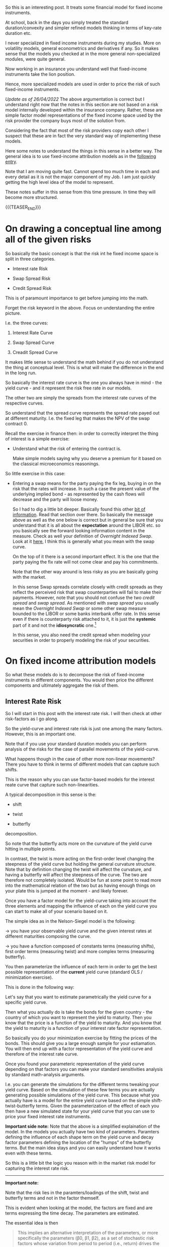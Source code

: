 #+BEGIN_COMMENT
.. title: On Fixed-Income Risk Models
.. slug: on-fixed-income-risk-models
.. date: 2021-10-28 10:10:15 UTC+02:00
.. tags: finance, risk-models
.. category: 
.. link: 
.. description: 
.. type: text

#+END_COMMENT

#+begin_export html
<style>
img {
display: block;
margin-top: 60px;
margin-bottom: 60px;
margin-left: auto;
margin-right: auto;
width: 70%;
height: 100%;
class: center;
}

.container {
  position: relative;
  left: 15%;
  margin-top: 60px;
  margin-bottom: 60px;
  width: 70%;
  overflow: hidden;
  padding-top: 56.25%; /* 16:9 Aspect Ratio */
  display:block;
  overflow-y: hidden;
}

.responsive-iframe {
  position: absolute;
  top: 0;
  left: 0;
  bottom: 0;
  right: 0;
  width: 100%;
  height: 100%;
  border: none;
  display:block;
  overflow-y: hidden;
}
</style>
#+end_export


So this is an interesting post. It treats some financial model for
fixed income instruments.

At school, back in the days you simply treated the standard
duration/convexity and simpler refined models thinking in terms of
key-rate duration etc.

I never specialized in fixed income instruments during my
studies. More on volatility models, general econometrics and
derivatives if any. So it makes sense that the models you checked at
in the more general non-specialized modules, were quite general.

Now working in an insurance you understand well that fixed-income
instruments take the lion position.

Hence, more specialized models are used in order to price the risk of
such fixed-income instruments.

/Update as of 26/04/2022/ The above argumentation is correct but I
understand right now that the notes in this section are not based on
a risk model internally developed within the insurance
company. Rather, these are simple factor model representations of the
fixed income space used by the risk provider the company buys most of
the solution from.

Considering the fact that most of the risk providers copy each other I
suspect that these are in fact the very standard way of implementing
these models.

Here some notes to understand the things in this sense in a better
way. The general idea is to use fixed-income attribution models as in
the [[https://en.wikipedia.org/wiki/Fixed-income_attribution][following entry]].

Note that I am moving quite fast. Cannot spend too much time in each
and every detail as it is not the major component of my Job. I am just
quickly getting the high level idea of the model to represent.

These notes suffer in this sense from this time pressure. In time they
will become more structured.

{{{TEASER_END}}}

* On drawing a conceptual line among all of the given risks
  DEADLINE: <2022-05-23 Mo. 09:00>

  So basically the basic concept is that the risk int he fixed income
  space is split in three categories.

  - Interest rate Risk

  - Swap Spread Risk 

  - Credit Spread Risk

  This is of paramount importance to get before jumping into the math.

  Forget the risk keyword in the above. Focus on understanding the
  entire picture.

  I.e. the three curves:

  1. Interest Rate Curve

  2. Swap Spread Curve

  3. Creadit Spread Curve

  It makes little sense to understand the math behind if you do not
  understand the thing at conceptual level. This is what will make
  the difference in the end in the long run. 

  So basically the interest rate curve is the one you always have in
  mind - the yield curve - and it represent the risk free rate in our
  models.

  The other two are simply the spreads from the interest rate curves
  of the respective curves.

  So understand that the spread curve represents the spread rate payed
  out at different maturity. I.e. the fixed leg that makes the NPV of
  the swap contract 0.

  Recall the exercise in finance then: in order to correctly interpret
  the thing of interest is a simple exercise:

  - Understand what the risk of entering the contract is.

    Make simple models saying why you deserve a premium for it based
    on the classical microeconomics reasonings. 

  So little exercise in this case:

  - Entering a swap means for the party paying the fix leg, buying in
    on the risk that the rates will increase. In such a case the
    present value of the underlying implied bond - as represented by
    the cash flows will decrease and the party will loose money. 

    So I had to dig a little bit deeper. Basically found this other
    [[https://global.pimco.com/en-gbl/resources/education/understanding-interest-rate-swaps][bit of information]]. Read that section over there. So basically the
    message above as well as the one below is correct but in general
    be sure that you understand that it is all about the *expectation*
    around the LIBOR etc. so you basically see the forward looking
    information content in the measure. Check as well your definition
    of /Overnight Indexed Swap/. Look at it [[https://marcohassan.github.io/bits-of-experience/posts/macro-variables/][here]], I think this is
    generally what you mean with the swap curve. 

    On the top of it there is a second important effect. It is the one
    that the party paying the fix rate will not come clear and pay his
    commitments.

    Note that the other way around is less risky as you are basically
    going with the market.

    In this sense Swap spreads correlate closely with credit spreads as
    they reflect the perceived risk that swap counterparties will fail
    to make their payments. However, note that you should not confuse
    the two /credit spread/ and /swap spread/. As mentioned with /swap
    spread/ you usually mean the /Overnight Indexed Swap/ or some
    other swap measure bounded to the LIBOR or some banks interbank
    offer rate. In this sense even if there is counterparty risk
    attached to it, it is just the *systemic* part of it and not the
    *idiosyncratic* one.[fn:1]

    In this sense, you also need the credit spread when modeling your
    securities in order to properly modeling the risk of your securities.


* On fixed income attribution models

  So what these models do is to decompose the risk of fixed-income
  instruments in different components. You would then price the
  different components and ultimately aggregate the risk of them.

** Interest Rate Risk

   So I will start in this post with the interest rate risk. I will
   then check at other risk-factors as I go along. 
  
   So the yield-curve and interest rate risk is just one among the many
   factors. However, this is an important one.

   Note that if you use your standard duration models you can perform
   analysis of the risks for the case of parallel movements of the
   yield-curve.

   What happens though in the case of other more non-linear
   movements? There you have to think in terms of different models
   that can capture such shifts.

   This is the reason why you can use factor-based models for the
   interest reate curve that capture such non-linearities.

   A typical decomposition in this sense is the:

   - shift
 
   - twist 

   - butterfly

   decomposition.
   
#+begin_export html
 <img src="../../images/yield-curve_glossary.jpg" class="center">
#+end_export

   So note that the butterfly acts more on the curvature of the yield
   curve hitting in multiple points.

   In contrast, the twist is more acting on the first-order level
   changing the steepness of the yield curve but holding the general
   curvature structure. Note that by definition changing the twist
   will affect the curvature, and having a butterfly will affect the
   steepness of the curve. The two are therefore not completely
   isolated. Would be fun at some point to read more into the
   mathematical relation of the two but as having enough things on
   your plate this is jumped at the moment - and likely forever. 

   Once you have a factor model for the yield-curve taking into
   account the three elements and mapping the influence of each on the
   yield curve you can start to make all of your scenario based on
   it.

   The simple idea as in the Nelson-Siegel model is the following:

   -> you have your observable yield curve and the given interest
   rates at different maturities composing the curve.

   -> you have a function composed of constants terms (measuring
   shifts), first order terms (measuring twist) and more complex terms
   (measuring butterfly).

   You then parameterize the influence of each term in order to get
   the best possible representation of the *current* yield curve
   (standard OLS / minimization exercise).

   This is done in the following way:

   Let's say that you want to estimate parametrically the yield curve
   for a specific yield curve.

   Then what you actually do is take the bonds for the given country -
   the country of which you want to represent the yield to
   maturity. Then you know that the price is a function of the yield
   to maturity. And you know that the yield to maturity is a function
   of your interest rate factor representation.

   So basically you do your minimization exercise by fitting the
   prices of the bonds. This should give you a large enough sample for
   your estiamation. You will then end up with a factor representation
   of the yield curve and therefore of the interest rate curve.

   Once you found your parameteric representation of the yield curve
   depending on that factors you can make your standard sensitivities
   analysis by standard math-analysis arguments.

   I.e. you can generate the simulations for the different terms
   tweaking your yield curve. Based on the simulation of these few
   terms you are actually generating possible simulations of the yield
   curve. This because what you actually have is a model for the
   entire yield curve based on the simple shift-twist-butterfly
   terms. Given the parameterization of the effect of each you then
   have a new simulated state for your yield curve that you can use to
   price your fixed interest rate instruments.    

   *Important side note:* Note that the above is a simplified
   explaination of the model. In the models you actually have two kind
   of parameters. Paramters defining the influence of each shape term
   on the yield curve and decay factor parameters defining the
   location of the "humps" of the butterfly terms. But the main idea
   stays and you can easily understand how it works even with these
   terms. 

   So this is a little bit the logic you reason with in the market
   risk model for capturing the interest rate risk.

   ------------

   *Important note:*

   Note that the risk lies in the paramters/loadings of the shift,
   twist and butterfly terms and not in the factor themself.

   This is evident when looking at the model, the factors are fixed
   and are terms expressing the time decay. The parameters are
   estimated.

   The essential idea is then

   #+begin_quote
This implies an alternative interpretation of the parameters, or more
specifically the parameters (β0, β1, β2), as a set of stochastic risk
factors whose variation from period to period (i.e., return) drives
the evolution of the yield curve.
   #+end_quote

   Add on the top of it the assumption that the parameters over t →
   t + 1 are distributed approximately symmetrically around zero and
   you will have your interest rate risk model.  (I guess even
   normally-distributed as what I could infer as per the discussions
   with my peers here - this is not that important to this stage. You
   will discover in time. Focus on the big picture in the meantime).

   Note now that the factors - risk factors - driving the yields are
   not the parameters themselves but the parameters change in time. 

   This can be formally prove through Ito's lemma. You can show in a
   more rigorous way that the change in the yield curve at any point
   in time is driven by the change of the risk factors in calendar
   time. So you see that the factors are ultimately the difference
   among the paramters and these are risk and symmetrically
   distributed. Check the papers you are reading in this sense.

   Similar formal arguments can be applied to the bond prices such
   that you would ultimately end up with a factor level representation
   of the bond returns. And badaboom, you have your factor risk model
   through which you can simulate the returns.

   You can then see that the factors are estimated via least squares.

   So note that the above is all correct but it is a bit confusing as
   it does not draw the proper line between the two estimation
   exercises you want to do:

   1. Estimate the parameters modeling the yield curve

   2. Estimate the factors (the delta of the parameters in time). This
      are the ultimate factors relevant for the simulation of the bond
      returns.

   You can check the relevant document that you have if you want to
   get the details.

   This will be good nonetheless. It is mostly focused on the
   understanding of the model in an unstructured way. By know you have
   that understanding and this is what counts.
   
*** TODO make possibly a more structured entry

    Skippingi it for now as I want to move on with the stuff. You got
    the idea.

    Interesting is that you compute the variance-covariance matrix via
    the fitted factors in time.

    it seems that you work at the sub-class level and do not compute
    a single huge matrix taking into account all of the different
    effects.

    Have to understand this component. 

** Swap Spread Risk

   So mathematically in the base market models I am working on and
   seeing which are pretty much industry standards the swap spread
   rate curve is expressed as follows:

   - As a shift-twist-butterfly (STB) decomposition

     (Note that it is written in the document that this is for the
     spread actually - so a tiny bit different - continue reading and
     you will see and adjust).

   Note that then this model is very trivial. In the sense the factor
   model derivation.

   This is in fact the very same reasoning of the interest rate
   model.

   It is a 1:1 derivation. All of the concepts and the derivations are
   the same.

   The only thing that is different is the underlying curve that you
   fit that will ultimately give you a diffeernt set of factor
   loadings.

   This curve you obtain by basics financial argumentations and basic
   application of standard arbitrage reasonings. 

** Credit Spread Risk

   Three types of credit spread factors are covered.

   - Corporate credit spreads in developed markets.
   
   - Corporate credit spreads in emerging markets.
   
   - Sovereign credit spreads in emerging markets.

   Note that this is interesting as you see how all of these different
   risks are modeled.

   I.e. you see where some parameters you store in the main database
   of reference come into the picture.

   These are in fact used to estimate some factors and hence have a
   paramount importance on the entire chain of events.

   Think for instance at the credit rating analysis team and how their
   input influence the thing down the rode.

   Note now that such different spreads are modeled by the different
   interaction of country_factors * industry_factors (possibly
   sub-industry) *ratingScore_factors.

*** On the different risk parameterization for developed markets and emerging markets

    So understand that how the external provider parameterize
    everything is via different set of exposures.

    For /developing markets/ the following is relevant for
    calculating the corporate corporate credit spread:

    - sector × credit rating × currency factors

    For /emerging markets/ the following is relevant for calculating
    the spreads:

    - corporate factors * regional factors * country-specific factors

    So you see that the decomposition is much more parameterically
    intense and you basically try to capture the difficulty of the
    exercise.

    Note that actually for the emerging markets you have different
    factors used depending on the depth of the market. Meaning that
    you define at country level in fact what you would like to include
    as parameterization. You can read more into your notes if interested.
    
**** Reasoning behind the different parametrization

     The reason for the distinction between markets is related to the
     different economic features of credit in developed and emerging
     markets.

     In developed markets the dominant source of risk, and hence the
     relevant information for determining correlations, comes from
     issuer-specific local-currency features such as sector and
     rating, whereas in emerging markets much of the debt issued
     (either by sovereigns or corporates) is denominated in currencies
     of developed markets, and the dominant source of risk tends to
     come from the creditworthiness of the issuer rather than from
     local-currency features.

*** Actual Derivation of the Factors

    Note that like the interest rate and swap spread models, a linear
    factor structure is used, however unlike these models /only a single
    shift factor/ is used.

** Real Interest Rate Models

   These models are used in order to deal with instruments tied to the
   real interest rate, i.e. to deal with instruments that are tight to
   inflation.

   Specifically, prices of inflation protected bonds are computed by
   dividing nominal prices from the interest rate model above with
   specific inflation factors for each bond at the settlement
   date. The same factor modelling methodology used in nominal markets
   is then applied to determine risk factors.
   
** Prepayment Models

   Also interesting would be to understand at the high level how this
   works.

   Write some notes in here. Used for MBS and the US market where you
   have the option of prepayment. 
    

* IN-PROGRESS Drivers of the derived mathematical formulas

  Ok so you basically have written about the three main drivers of
  fixed income risk. You have as well written about the low level
  logic and derivation of your fixed income factor models.

  Now take them as given and understand what are the ultimate drivers
  of such factor models.

  This will help you to understand what actually drives the risk.

  In such a way you could actually get what drives the investment
  strategy of the group.

  ----------

  Postpone for now. Not so important to this stage. 


* Footnotes

[fn:1] In general, check to [[https://www.risk.net/sites/risk/files/import_unmanaged/risk.net/data/Specal_Reports/pdf/interestrisk/ms.pdf][this article]] in order to fully grasp the
swap spread. It will give you a few other hints on the swap spread
curve, its important properties etc. 
